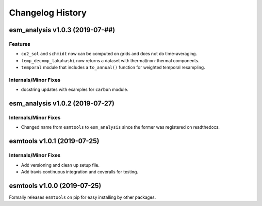 =================
Changelog History
=================

esm_analysis v1.0.3 (2019-07-##)
================================

Features
--------
- ``co2_sol`` and ``schmidt`` now can be computed on grids and does not do time-averaging.
- ``temp_decomp_takahashi`` now returns a dataset with thermal/non-thermal components.
- ``temporal`` module that includes a ``to_annual()`` function for weighted temporal resampling.

Internals/Minor Fixes
---------------------
- docstring updates with examples for ``carbon`` module.

esm_analysis v1.0.2 (2019-07-27)
================================

Internals/Minor Fixes
---------------------
- Changed name from ``esmtools`` to ``esm_analysis`` since the former was registered on readthedocs.

esmtools v1.0.1 (2019-07-25)
============================

Internals/Minor Fixes
---------------------
- Add versioning and clean up setup file.
- Add travis continuous integration and coveralls for testing.

esmtools v1.0.0 (2019-07-25)
============================
Formally releases ``esmtools`` on pip for easy installing by other packages.

.. _`Riley X. Brady`: https://github.com/bradyrx
